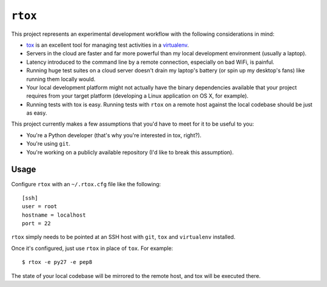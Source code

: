 ``rtox``
========

This project represents an experimental development workflow with the following
considerations in mind:

- `tox <https://tox.readthedocs.org/en/latest/>`_ is an excellent tool for
  managing test activities in a `virtualenv
  <https://virtualenv.readthedocs.org/en/latest/>`_.

- Servers in the cloud are faster and far more powerful than my local
  development environment (usually a laptop).

- Latency introduced to the command line by a remote connection, especially on
  bad WiFi, is painful.

- Running huge test suites on a cloud server doesn't drain my laptop's battery
  (or spin up my desktop's fans) like running them locally would.

- Your local development platform might not actually have the binary
  dependencies available that your project requires from your target platform
  (developing a Linux application on OS X, for example).

- Running tests with tox is easy. Running tests with ``rtox`` on a remote
  host against the local codebase should be just as easy.

This project currently makes a few assumptions that you'd have to meet for it
to be useful to you:

- You're a Python developer (that's why you're interested in tox, right?).

- You're using ``git``.

- You're working on a publicly available repository (I'd like to break this
  assumption).

Usage
-----

Configure ``rtox`` with an ``~/.rtox.cfg`` file like the following::

    [ssh]
    user = root
    hostname = localhost
    port = 22

``rtox`` simply needs to be pointed at an SSH host with ``git``, ``tox`` and
``virtualenv`` installed.

Once it's configured, just use ``rtox`` in place of ``tox``. For example::

    $ rtox -e py27 -e pep8

The state of your local codebase will be mirrored to the remote host, and tox
will be executed there.
